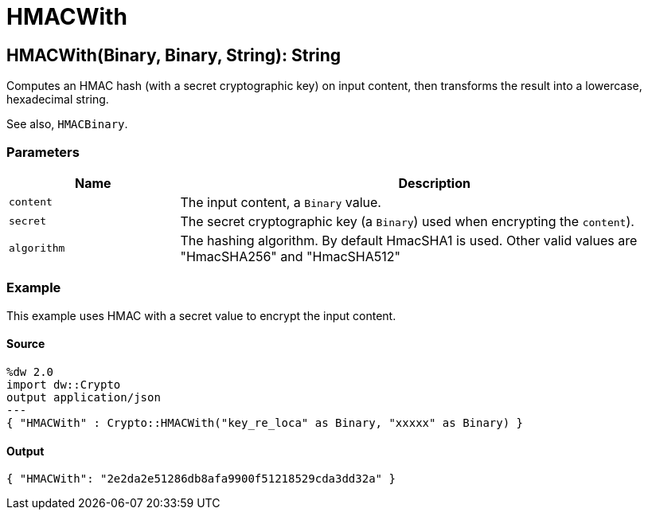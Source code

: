 = HMACWith



[[hmacwith1]]
== HMACWith&#40;Binary, Binary, String&#41;: String

Computes an HMAC hash (with a secret cryptographic key) on input content,
then transforms the result into a lowercase, hexadecimal string.


See also, `HMACBinary`.

=== Parameters

[%header, cols="1,3"]
|===
| Name | Description
| `content` | The input content, a `Binary` value.
| `secret` | The secret cryptographic key (a `Binary`) used when encrypting the `content`).
| `algorithm` | The hashing algorithm. By default HmacSHA1 is used. Other valid values are "HmacSHA256" and "HmacSHA512"
|===

=== Example

This example uses HMAC with a secret value to encrypt the input content.

==== Source

[source,DataWeave,linenums]
----
%dw 2.0
import dw::Crypto
output application/json
---
{ "HMACWith" : Crypto::HMACWith("key_re_loca" as Binary, "xxxxx" as Binary) }
----

==== Output

[source,JSON,linenums]
----
{ "HMACWith": "2e2da2e51286db8afa9900f51218529cda3dd32a" }
----

